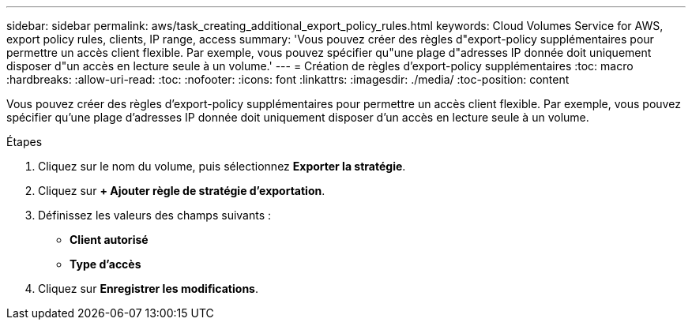 ---
sidebar: sidebar 
permalink: aws/task_creating_additional_export_policy_rules.html 
keywords: Cloud Volumes Service for AWS, export policy rules, clients, IP range, access 
summary: 'Vous pouvez créer des règles d"export-policy supplémentaires pour permettre un accès client flexible. Par exemple, vous pouvez spécifier qu"une plage d"adresses IP donnée doit uniquement disposer d"un accès en lecture seule à un volume.' 
---
= Création de règles d'export-policy supplémentaires
:toc: macro
:hardbreaks:
:allow-uri-read: 
:toc: 
:nofooter: 
:icons: font
:linkattrs: 
:imagesdir: ./media/
:toc-position: content


[role="lead"]
Vous pouvez créer des règles d'export-policy supplémentaires pour permettre un accès client flexible. Par exemple, vous pouvez spécifier qu'une plage d'adresses IP donnée doit uniquement disposer d'un accès en lecture seule à un volume.

.Étapes
. Cliquez sur le nom du volume, puis sélectionnez *Exporter la stratégie*.
. Cliquez sur *+ Ajouter règle de stratégie d'exportation*.
. Définissez les valeurs des champs suivants :
+
** *Client autorisé*
** *Type d'accès*


. Cliquez sur *Enregistrer les modifications*.

